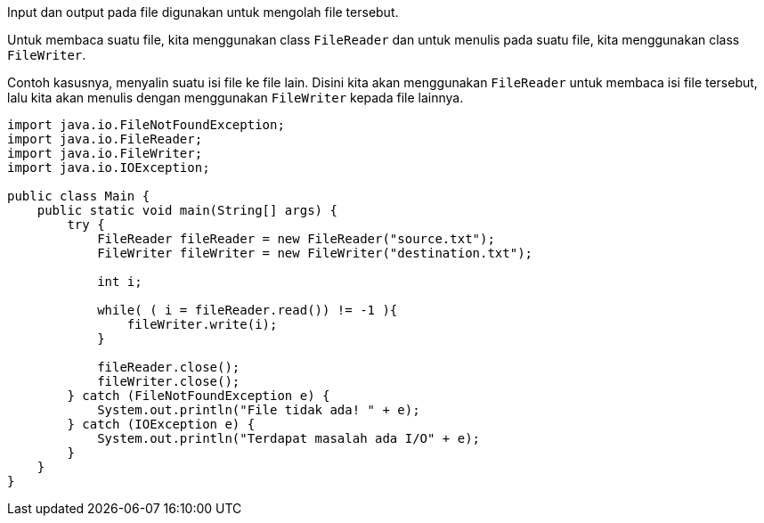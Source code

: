 :page-title     : File IO
:page-signed-by : Deo Valiandro. M <valiandrod@gmail.com>
:page-layout    : default
:page-category  : pp
:page-hidden    : true

Input dan output pada file digunakan untuk mengolah file tersebut.

Untuk membaca suatu file, kita menggunakan class `FileReader` dan untuk menulis
pada suatu file, kita menggunakan class `FileWriter`.

Contoh kasusnya, menyalin suatu isi file ke file lain. Disini kita akan
menggunakan `FileReader` untuk membaca isi file tersebut, lalu kita akan menulis
dengan menggunakan `FileWriter` kepada file lainnya.

[source, java]
----
import java.io.FileNotFoundException;
import java.io.FileReader;
import java.io.FileWriter;
import java.io.IOException;
 
public class Main {
    public static void main(String[] args) {
        try {
            FileReader fileReader = new FileReader("source.txt");
            FileWriter fileWriter = new FileWriter("destination.txt");

            int i;

            while( ( i = fileReader.read()) != -1 ){
                fileWriter.write(i);
            }
            
            fileReader.close();
            fileWriter.close();
        } catch (FileNotFoundException e) {
            System.out.println("File tidak ada! " + e);
        } catch (IOException e) {
            System.out.println("Terdapat masalah ada I/O" + e);
        }
    }
}
----
